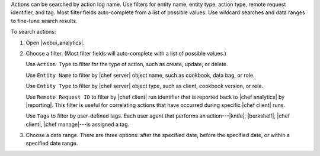 .. This is an included how-to. 


Actions can be searched by action log name. Use filters for entity name, entity type, action type, remote request identifier, and tag. Most filter fields auto-complete from a list of possible values. Use wildcard searches and data ranges to fine-tune search results.

To search actions:

#. Open |webui_analytics|.
#. Choose a filter. (Most filter fields will auto-complete with a list of possible values.)

   Use ``Action Type`` to filter for the type of action, such as create, update, or delete.
   
   Use ``Entity Name`` to filter by |chef server| object name, such as cookbook, data bag, or role.
   
   Use ``Entity Type`` to filter by |chef server| object type, such as client, cookbook version, or role.
   
   Use ``Remote Request ID`` to filter by |chef client| run identifier that is reported back to |chef analytics| by |reporting|. This filter is useful for correlating actions that have occurred during specific |chef client| runs.
   
   Use ``Tags`` to filter by user-defined tags. Each user agent that performs an action---|knife|, |berkshelf|, |chef client|, |chef manage|---is assigned a tag.

   .. image:: ../../images/step_actions_webui_search_filters.png

#. Choose a date range. There are three options: after the specified date, before the specified date, or within a specified date range.

